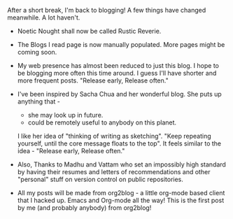 #+BEGIN_COMMENT
.. title: I'm back
.. date: 2010/07/17 18:00:00
.. tags: blab, first, org2blog, web
.. slug: im-back
#+END_COMMENT





After a short break, I'm back to blogging!
A few things have changed meanwhile. A lot haven't.

+ Noetic Nought shall now be called Rustic Reverie.

+ The Blogs I read page is now manually populated. More pages might be
  coming soon.

+ My web presence has almost been reduced to just this blog. I hope to
  be blogging more often this time around. I guess I'll have shorter
  and more frequent posts. "Release early, Release often."

+ I've been inspired by Sacha Chua and her wonderful blog. She puts up
  anything that -
  - she may look up in future.
  - could be remotely useful to anybody on this planet.

  I like her idea of "thinking of writing as sketching". "Keep
  repeating yourself, until the core message floats to the top". It
  feels similar to the idea - "Release early, Release often."

+ Also, Thanks to Madhu and Vattam who set an impossibly high standard
  by having their resumes and letters of recommendations and other
  "personal" stuff on version control on public repositories.

+ All my posts will be made from org2blog - a little org-mode based
  client that I hacked up. Emacs and Org-mode all the way! This is the
  first post by me (and probably anybody) from org2blog!
